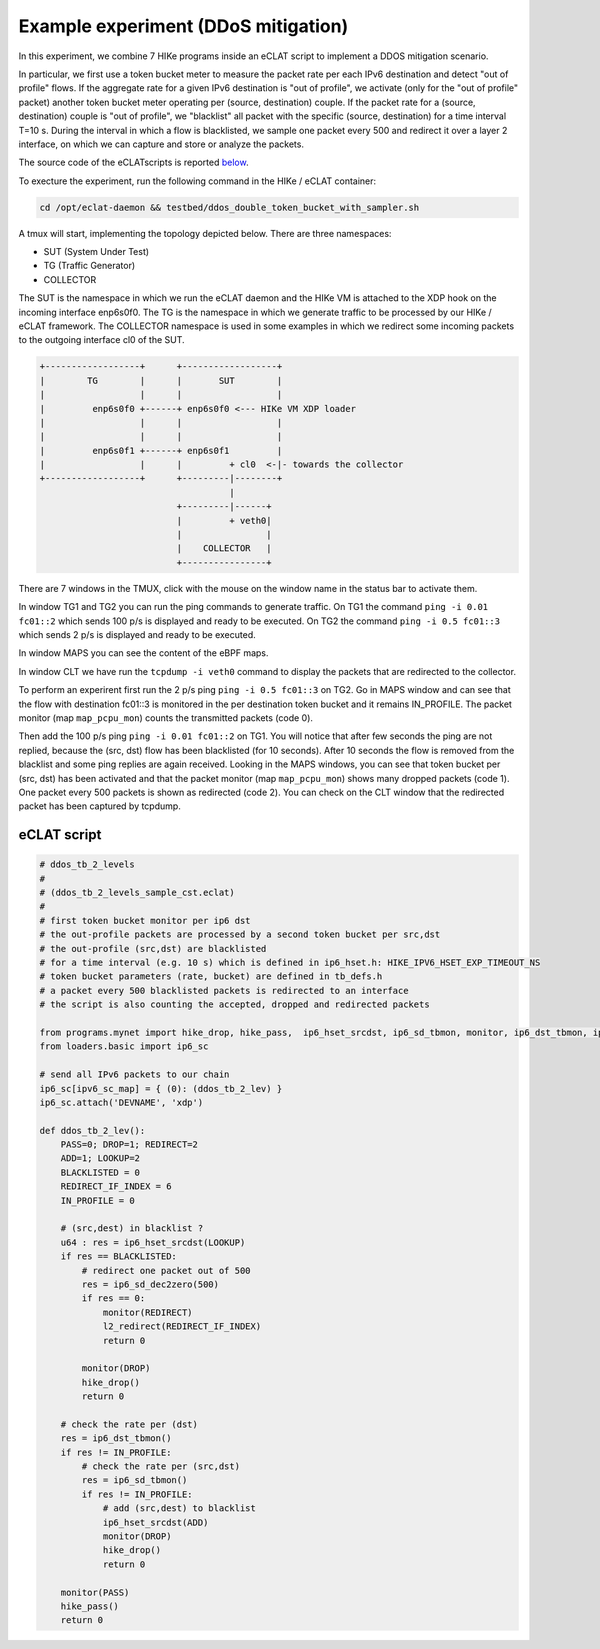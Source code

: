 Example experiment (DDoS mitigation)
=====================================

In this experiment, we combine 7 HIKe programs inside an eCLAT script to implement a DDOS mitigation scenario.

In particular, we first use a token bucket meter to measure the packet rate per each IPv6 destination and detect "out of profile" flows. If the aggregate rate for a given IPv6 destination is "out of profile", we activate (only for the "out of profile" packet) another token bucket meter operating per (source, destination) couple. If the packet rate for a (source, destination) couple is "out of profile", we "blacklist" all packet with the specific (source, destination) for a time interval T=10 s. During the interval in which a flow is blacklisted, we sample one packet every 500 and redirect it over a layer 2 interface, on which we can capture and store or analyze the packets.

The source code of the eCLATscripts is reported `below <eCLAT script>`_.

.. Inside the container run: ``cd /opt/eclat-daemon && testbed/ddos_double_token_bucket_with_sampler.sh``

To execture the experiment, run the following command in the HIKe / eCLAT container:

.. code-block:: shell

   cd /opt/eclat-daemon && testbed/ddos_double_token_bucket_with_sampler.sh

A tmux will start, implementing the topology depicted below.
There are three namespaces:

* SUT (System Under Test)
* TG (Traffic Generator)
* COLLECTOR

The SUT is the namespace in which we run the eCLAT daemon and the HIKe VM is attached to the XDP hook on the incoming interface enp6s0f0. The TG is the namespace in which we generate traffic to be processed by our HIKe / eCLAT framework. The COLLECTOR namespace is used in some examples in which we redirect some incoming packets to the outgoing interface cl0 of the SUT.

.. code-block:: none

          +------------------+      +------------------+
          |        TG        |      |       SUT        |
          |                  |      |                  |
          |         enp6s0f0 +------+ enp6s0f0 <--- HIKe VM XDP loader
          |                  |      |                  |
          |                  |      |                  |
          |         enp6s0f1 +------+ enp6s0f1         |
          |                  |      |         + cl0  <-|- towards the collector
          +------------------+      +---------|--------+
                                              |
                                    +---------|------+
                                    |         + veth0|
                                    |                |
                                    |    COLLECTOR   |
                                    +----------------+

There are 7 windows in the TMUX, click with the mouse on the window name in the status bar to activate them.

In window TG1 and TG2 you can run the ping commands to generate traffic.
On TG1 the command ``ping -i 0.01 fc01::2`` which sends 100 p/s is displayed and ready to be executed.
On TG2 the command ``ping -i 0.5 fc01::3`` which sends 2 p/s is displayed and ready to be executed.

In window MAPS you can see the content of the eBPF maps.

In window CLT we have run the ``tcpdump -i veth0`` command to display the packets that are redirected to the collector.

To perform an experirent first run the 2 p/s ping ``ping -i 0.5 fc01::3`` on TG2. Go in MAPS window and can see that the flow with destination fc01::3 is monitored in the per destination token bucket and it remains IN_PROFILE. The packet monitor (map ``map_pcpu_mon``) counts the transmitted packets (code 0). 

Then add the 100 p/s ping ``ping -i 0.01 fc01::2`` on TG1. You will notice that after few seconds the ping are not replied, because the (src, dst) flow has been blacklisted (for 10 seconds). After 10 seconds the flow is removed from the blacklist and some ping replies are again received. Looking in the MAPS windows, you can see that token bucket per (src, dst) has been activated and that the packet monitor (map ``map_pcpu_mon``) shows many dropped packets (code 1). One packet every 500 packets is shown as redirected (code 2). You can check on the CLT window that the redirected packet has been captured by tcpdump.

eCLAT script
^^^^^^^^^^^^^^^^^^^^
.. code-block:: python

   # ddos_tb_2_levels
   # 
   # (ddos_tb_2_levels_sample_cst.eclat)
   #
   # first token bucket monitor per ip6 dst 
   # the out-profile packets are processed by a second token bucket per src,dst
   # the out-profile (src,dst) are blacklisted
   # for a time interval (e.g. 10 s) which is defined in ip6_hset.h: HIKE_IPV6_HSET_EXP_TIMEOUT_NS
   # token bucket parameters (rate, bucket) are defined in tb_defs.h
   # a packet every 500 blacklisted packets is redirected to an interface
   # the script is also counting the accepted, dropped and redirected packets

   from programs.mynet import hike_drop, hike_pass,  ip6_hset_srcdst, ip6_sd_tbmon, monitor, ip6_dst_tbmon, ip6_sd_dec2zero, l2_redirect
   from loaders.basic import ip6_sc

   # send all IPv6 packets to our chain
   ip6_sc[ipv6_sc_map] = { (0): (ddos_tb_2_lev) }
   ip6_sc.attach('DEVNAME', 'xdp')

   def ddos_tb_2_lev():
       PASS=0; DROP=1; REDIRECT=2
       ADD=1; LOOKUP=2
       BLACKLISTED = 0
       REDIRECT_IF_INDEX = 6
       IN_PROFILE = 0

       # (src,dest) in blacklist ?
       u64 : res = ip6_hset_srcdst(LOOKUP)
       if res == BLACKLISTED:
           # redirect one packet out of 500
           res = ip6_sd_dec2zero(500)
           if res == 0:
               monitor(REDIRECT)
               l2_redirect(REDIRECT_IF_INDEX) 
               return 0

           monitor(DROP)
           hike_drop()
           return 0

       # check the rate per (dst)
       res = ip6_dst_tbmon()
       if res != IN_PROFILE:
           # check the rate per (src,dst)
           res = ip6_sd_tbmon()
           if res != IN_PROFILE:
               # add (src,dest) to blacklist
               ip6_hset_srcdst(ADD)
               monitor(DROP)
               hike_drop()
               return 0

       monitor(PASS)
       hike_pass()
       return 0

